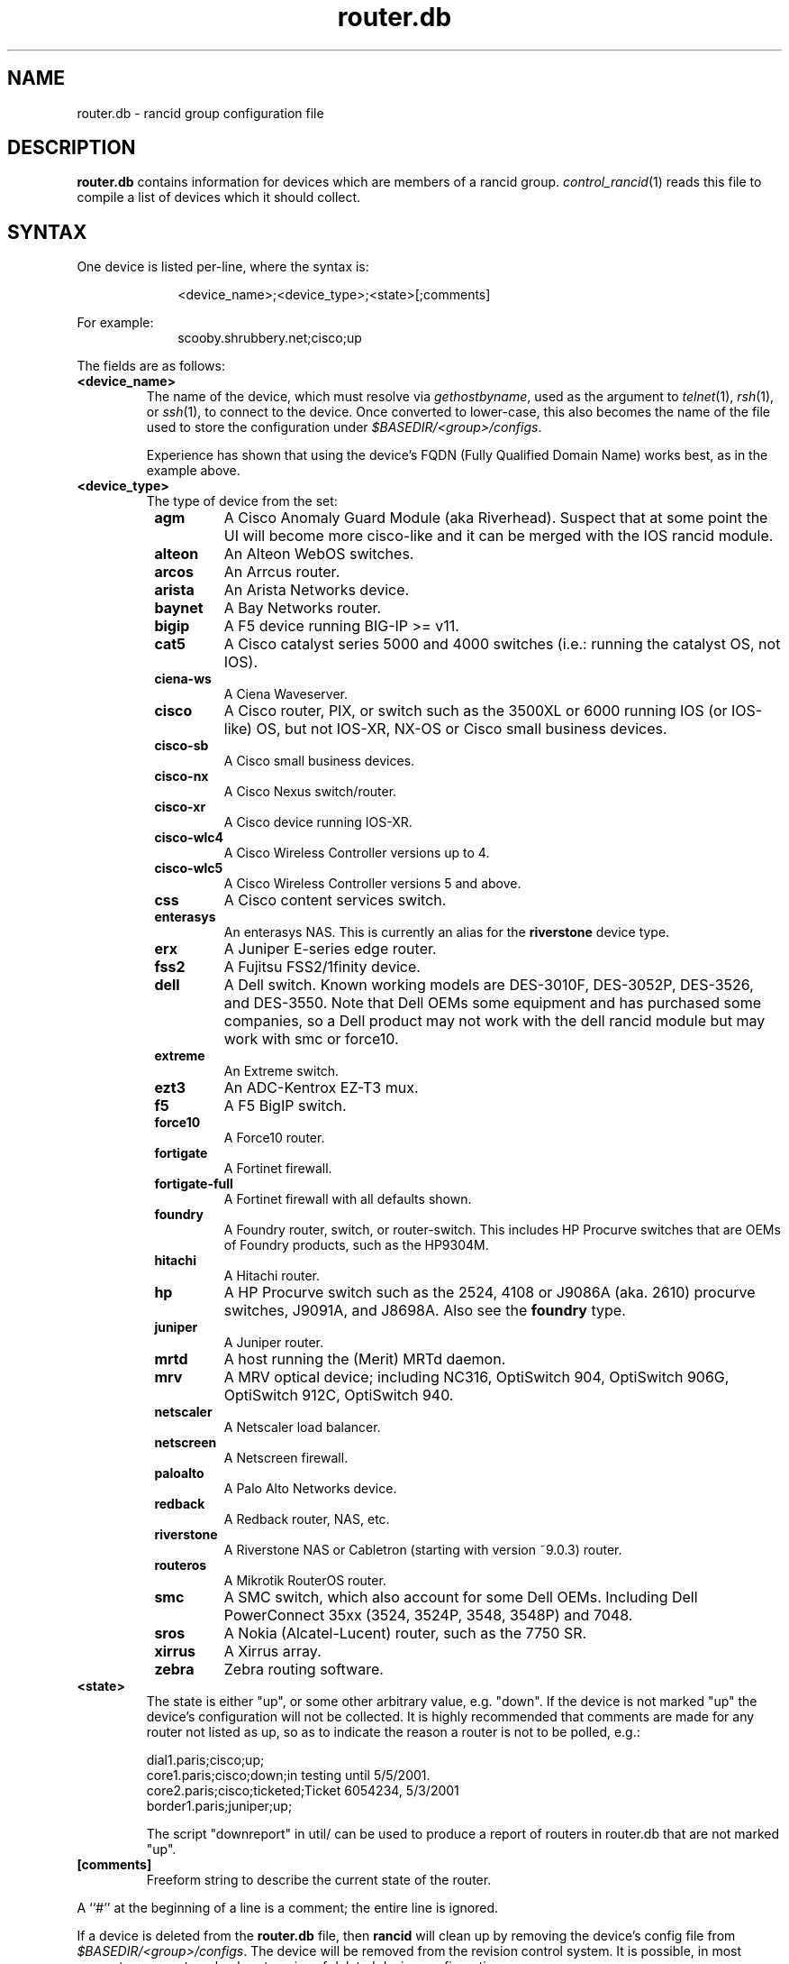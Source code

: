 .\"
.hys 50
.TH "router.db" "5" "5 May 2020"
.SH NAME
router.db \- rancid group configuration file
.SH DESCRIPTION
.B router.db
contains information for devices which are members of a rancid group.
.IR control_rancid (1)
reads this file to compile a list of devices which it should collect.
.\"
.SH SYNTAX
One device is listed per-line, where the syntax is:
.PP
.in +1i
.nf
<device_name>;<device_type>;<state>[;comments]
.fi
.in -1i
.PP
For example:
.in +1i
.nf
scooby.shrubbery.net;cisco;up
.fi
.in -1i
.PP
.\"
The fields are as follows:
.TP
.B <device_name>
The name of the device, which must resolve via
.I gethostbyname\c
, used as the argument to
.IR telnet (1),
.IR rsh (1),
or
.IR ssh (1),
to connect to the device.  Once converted to lower-case, this
also becomes the name of the file used to store the configuration under
\fI$BASEDIR/<group>/configs\fR.
.sp
Experience has shown that using the device's FQDN (Fully Qualified
Domain Name) works best, as in the example above.
.\"
.TP
.B <device_type>
The type of device from the set:
.RS 8n
.TP
.B agm
A Cisco Anomaly Guard Module (aka Riverhead).
Suspect that at some point the UI will become more cisco-like and it
can be merged with the IOS rancid module.
.TP
.B alteon
An Alteon WebOS switches.
.TP
.B arcos
An Arrcus router.
.TP
.B arista
An Arista Networks device.
.TP
.B baynet
A Bay Networks router.
.TP
.B bigip
A F5 device running BIG-IP >= v11.
.TP
.B cat5
A Cisco catalyst series 5000 and 4000 switches (i.e.: running the catalyst OS,
not IOS).
.TP
.B ciena-ws
A Ciena Waveserver.
.TP
.B cisco
A Cisco router, PIX, or switch such as the 3500XL or 6000 running IOS (or
IOS-like) OS, but not IOS-XR, NX-OS or Cisco small business devices.
.TP
.B cisco-sb
A Cisco small business devices.
.TP
.B cisco-nx
A Cisco Nexus switch/router.
.TP
.B cisco-xr
A Cisco device running IOS-XR.
.TP
.B cisco-wlc4
A Cisco Wireless Controller versions up to 4.
.TP
.B cisco-wlc5
A Cisco Wireless Controller versions 5 and above.
.TP
.B css
A Cisco content services switch.
.TP
.B enterasys
An enterasys NAS.  This is currently an alias for the
.B riverstone
device type.
.TP
.B erx
A Juniper E-series edge router.
.TP
.B fss2
A Fujitsu FSS2/1finity device.
.TP
.B dell
A Dell switch.
Known working models are DES-3010F, DES-3052P, DES-3526, and DES-3550.
Note that Dell OEMs some equipment and has purchased some companies, so a
Dell product may not work with the dell rancid module but may work with
smc or force10.
.TP
.B extreme
An Extreme switch.
.TP
.B ezt3
An ADC-Kentrox EZ-T3 mux.
.TP
.B f5
A F5 BigIP switch.
.TP
.B force10
A Force10 router.
.TP
.B fortigate
A Fortinet firewall.
.TP
.B fortigate-full
A Fortinet firewall with all defaults shown.
.TP
.B foundry
A Foundry router, switch, or router-switch.  This includes HP
Procurve switches that are OEMs of Foundry products, such as the
HP9304M.
.TP
.B hitachi
A Hitachi router.
.TP
.B hp
A HP Procurve switch such as the 2524, 4108 or J9086A (aka. 2610) procurve
switches, J9091A, and J8698A.
Also see the
.B foundry
type.
.TP
.B juniper
A Juniper router.
.TP
.B mrtd
A host running the (Merit) MRTd daemon.
.TP
.B mrv
A MRV optical device; including NC316, OptiSwitch 904, OptiSwitch 906G,
OptiSwitch 912C, OptiSwitch 940.
.TP
.B netscaler
A Netscaler load balancer.
.TP
.B netscreen
A Netscreen firewall.
.TP
.B paloalto
A Palo Alto Networks device.
.TP
.B redback
A Redback router, NAS, etc.
.TP
.B riverstone
A Riverstone NAS or Cabletron (starting with version ~9.0.3) router.
.TP
.B routeros
A Mikrotik RouterOS router.
.TP
.B smc
A SMC switch, which also account for some Dell OEMs.
Including Dell PowerConnect 35xx (3524, 3524P, 3548, 3548P) and 7048.
.TP
.B sros
A Nokia (Alcatel-Lucent) router, such as the 7750 SR.
.TP
.B xirrus
A Xirrus array.
.TP
.B zebra
Zebra routing software.
.RE
.\"
.TP
.B <state>
The state is either "up", or some other arbitrary value, e.g. "down".
If the device is not marked "up" the device's configuration will not be
collected.
It is highly recommended that comments are made for 
any router not listed as up, so as to indicate the
reason a router is not to be polled, e.g.:
.sp
dial1.paris;cisco;up;
.br
core1.paris;cisco;down;in testing until 5/5/2001.
.br
core2.paris;cisco;ticketed;Ticket 6054234, 5/3/2001
.br
border1.paris;juniper;up;
.sp
The script "downreport" in util/ can be used to produce a
report of routers in router.db that are not marked "up".
.PP
.TP
.B [comments]
Freeform string to describe the current state of the router.
.PP
A ``#'' at the beginning of a line is a comment; the entire line is
ignored.
.PP
If a device is deleted from the 
.B router.db
file, then
.B rancid
will clean up by removing the device's config file from
\fI$BASEDIR/<group>/configs\fR.
The device will be removed from the revision control system.
It is possible, in most cases, to resurrect or check-out copies of
deleted device configurations.
.PP
.SH FILES
.ta \w'xBASEDIR/<group>/router.db  'u
.TP
.B $BASEDIR/<group>/router.db
Configuration file described here, where <group> is a device group name
defined in the variable
.I LIST_OF_GROUPS
within \fI$BASEDIR/etc/rancid.conf\fR.
.SH "SEE ALSO"
.BR control_rancid (1),
.BR rancid (1),
.BR rancid.conf (5)
.\"
.SH HISTORY 
In RANCID releases prior to 3.0,
.B router.db
used colons (:) as its field separator.
This was changed to allow IPv6 addresses to be used in router.db.
